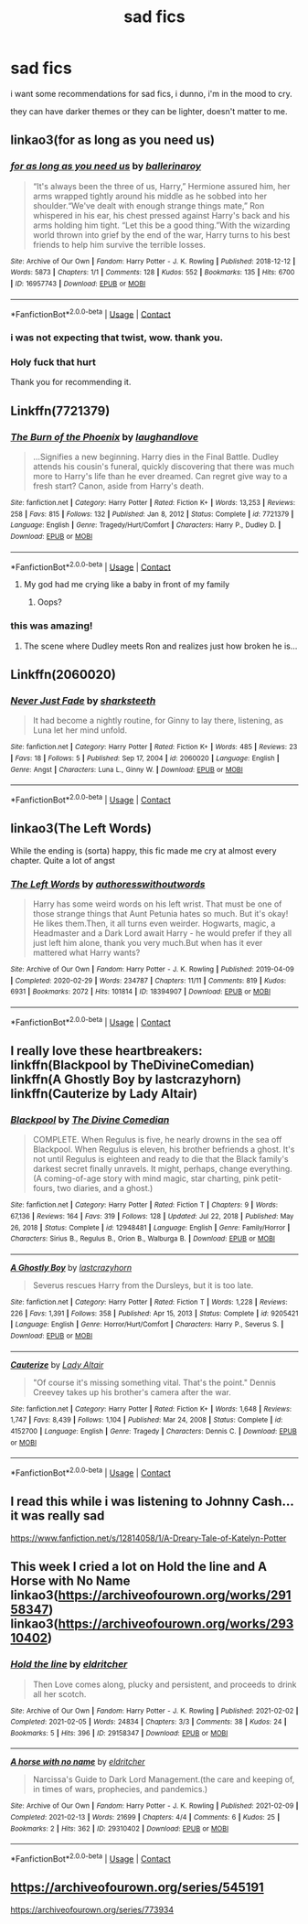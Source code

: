 #+TITLE: sad fics

* sad fics
:PROPERTIES:
:Author: papayalea
:Score: 9
:DateUnix: 1613343823.0
:DateShort: 2021-Feb-15
:FlairText: Request
:END:
i want some recommendations for sad fics, i dunno, i'm in the mood to cry.

they can have darker themes or they can be lighter, doesn't matter to me.


** linkao3(for as long as you need us)
:PROPERTIES:
:Author: Bleepbloopbotz2
:Score: 8
:DateUnix: 1613343939.0
:DateShort: 2021-Feb-15
:END:

*** [[https://archiveofourown.org/works/16957743][*/for as long as you need us/*]] by [[https://www.archiveofourown.org/users/ballerinaroy/pseuds/ballerinaroy][/ballerinaroy/]]

#+begin_quote
  “It's always been the three of us, Harry,” Hermione assured him, her arms wrapped tightly around his middle as he sobbed into her shoulder.“We've dealt with enough strange things mate,” Ron whispered in his ear, his chest pressed against Harry's back and his arms holding him tight. “Let this be a good thing.”With the wizarding world thrown into grief by the end of the war, Harry turns to his best friends to help him survive the terrible losses.
#+end_quote

^{/Site/:} ^{Archive} ^{of} ^{Our} ^{Own} ^{*|*} ^{/Fandom/:} ^{Harry} ^{Potter} ^{-} ^{J.} ^{K.} ^{Rowling} ^{*|*} ^{/Published/:} ^{2018-12-12} ^{*|*} ^{/Words/:} ^{5873} ^{*|*} ^{/Chapters/:} ^{1/1} ^{*|*} ^{/Comments/:} ^{128} ^{*|*} ^{/Kudos/:} ^{552} ^{*|*} ^{/Bookmarks/:} ^{135} ^{*|*} ^{/Hits/:} ^{6700} ^{*|*} ^{/ID/:} ^{16957743} ^{*|*} ^{/Download/:} ^{[[https://archiveofourown.org/downloads/16957743/for%20as%20long%20as%20you%20need.epub?updated_at=1591239286][EPUB]]} ^{or} ^{[[https://archiveofourown.org/downloads/16957743/for%20as%20long%20as%20you%20need.mobi?updated_at=1591239286][MOBI]]}

--------------

*FanfictionBot*^{2.0.0-beta} | [[https://github.com/FanfictionBot/reddit-ffn-bot/wiki/Usage][Usage]] | [[https://www.reddit.com/message/compose?to=tusing][Contact]]
:PROPERTIES:
:Author: FanfictionBot
:Score: 3
:DateUnix: 1613343970.0
:DateShort: 2021-Feb-15
:END:


*** i was not expecting that twist, wow. thank you.
:PROPERTIES:
:Author: papayalea
:Score: 3
:DateUnix: 1613345234.0
:DateShort: 2021-Feb-15
:END:


*** Holy fuck that hurt

Thank you for recommending it.
:PROPERTIES:
:Author: Niko_of_the_Stars
:Score: 3
:DateUnix: 1613356096.0
:DateShort: 2021-Feb-15
:END:


** Linkffn(7721379)
:PROPERTIES:
:Author: CryptidGrimnoir
:Score: 4
:DateUnix: 1613353554.0
:DateShort: 2021-Feb-15
:END:

*** [[https://www.fanfiction.net/s/7721379/1/][*/The Burn of the Phoenix/*]] by [[https://www.fanfiction.net/u/1078989/laughandlove][/laughandlove/]]

#+begin_quote
  ...Signifies a new beginning. Harry dies in the Final Battle. Dudley attends his cousin's funeral, quickly discovering that there was much more to Harry's life than he ever dreamed. Can regret give way to a fresh start? Canon, aside from Harry's death.
#+end_quote

^{/Site/:} ^{fanfiction.net} ^{*|*} ^{/Category/:} ^{Harry} ^{Potter} ^{*|*} ^{/Rated/:} ^{Fiction} ^{K+} ^{*|*} ^{/Words/:} ^{13,253} ^{*|*} ^{/Reviews/:} ^{258} ^{*|*} ^{/Favs/:} ^{815} ^{*|*} ^{/Follows/:} ^{132} ^{*|*} ^{/Published/:} ^{Jan} ^{8,} ^{2012} ^{*|*} ^{/Status/:} ^{Complete} ^{*|*} ^{/id/:} ^{7721379} ^{*|*} ^{/Language/:} ^{English} ^{*|*} ^{/Genre/:} ^{Tragedy/Hurt/Comfort} ^{*|*} ^{/Characters/:} ^{Harry} ^{P.,} ^{Dudley} ^{D.} ^{*|*} ^{/Download/:} ^{[[http://www.ff2ebook.com/old/ffn-bot/index.php?id=7721379&source=ff&filetype=epub][EPUB]]} ^{or} ^{[[http://www.ff2ebook.com/old/ffn-bot/index.php?id=7721379&source=ff&filetype=mobi][MOBI]]}

--------------

*FanfictionBot*^{2.0.0-beta} | [[https://github.com/FanfictionBot/reddit-ffn-bot/wiki/Usage][Usage]] | [[https://www.reddit.com/message/compose?to=tusing][Contact]]
:PROPERTIES:
:Author: FanfictionBot
:Score: 4
:DateUnix: 1613353577.0
:DateShort: 2021-Feb-15
:END:

**** My god had me crying like a baby in front of my family
:PROPERTIES:
:Author: seamarvel
:Score: 3
:DateUnix: 1613364078.0
:DateShort: 2021-Feb-15
:END:

***** Oops?
:PROPERTIES:
:Author: CryptidGrimnoir
:Score: 1
:DateUnix: 1613393595.0
:DateShort: 2021-Feb-15
:END:


*** this was amazing!
:PROPERTIES:
:Author: Consistent_Squash
:Score: 2
:DateUnix: 1613356425.0
:DateShort: 2021-Feb-15
:END:

**** The scene where Dudley meets Ron and realizes just how broken he is...
:PROPERTIES:
:Author: CryptidGrimnoir
:Score: 2
:DateUnix: 1613356521.0
:DateShort: 2021-Feb-15
:END:


** Linkffn(2060020)
:PROPERTIES:
:Author: CryptidGrimnoir
:Score: 1
:DateUnix: 1613355205.0
:DateShort: 2021-Feb-15
:END:

*** [[https://www.fanfiction.net/s/2060020/1/][*/Never Just Fade/*]] by [[https://www.fanfiction.net/u/405158/sharksteeth][/sharksteeth/]]

#+begin_quote
  It had become a nightly routine, for Ginny to lay there, listening, as Luna let her mind unfold.
#+end_quote

^{/Site/:} ^{fanfiction.net} ^{*|*} ^{/Category/:} ^{Harry} ^{Potter} ^{*|*} ^{/Rated/:} ^{Fiction} ^{K+} ^{*|*} ^{/Words/:} ^{485} ^{*|*} ^{/Reviews/:} ^{23} ^{*|*} ^{/Favs/:} ^{18} ^{*|*} ^{/Follows/:} ^{5} ^{*|*} ^{/Published/:} ^{Sep} ^{17,} ^{2004} ^{*|*} ^{/id/:} ^{2060020} ^{*|*} ^{/Language/:} ^{English} ^{*|*} ^{/Genre/:} ^{Angst} ^{*|*} ^{/Characters/:} ^{Luna} ^{L.,} ^{Ginny} ^{W.} ^{*|*} ^{/Download/:} ^{[[http://www.ff2ebook.com/old/ffn-bot/index.php?id=2060020&source=ff&filetype=epub][EPUB]]} ^{or} ^{[[http://www.ff2ebook.com/old/ffn-bot/index.php?id=2060020&source=ff&filetype=mobi][MOBI]]}

--------------

*FanfictionBot*^{2.0.0-beta} | [[https://github.com/FanfictionBot/reddit-ffn-bot/wiki/Usage][Usage]] | [[https://www.reddit.com/message/compose?to=tusing][Contact]]
:PROPERTIES:
:Author: FanfictionBot
:Score: 1
:DateUnix: 1613355227.0
:DateShort: 2021-Feb-15
:END:


** linkao3(The Left Words)

While the ending is (sorta) happy, this fic made me cry at almost every chapter. Quite a lot of angst
:PROPERTIES:
:Author: Scoobydis
:Score: 1
:DateUnix: 1613381612.0
:DateShort: 2021-Feb-15
:END:

*** [[https://archiveofourown.org/works/18394907][*/The Left Words/*]] by [[https://www.archiveofourown.org/users/authoresswithoutwords/pseuds/authoresswithoutwords][/authoresswithoutwords/]]

#+begin_quote
  Harry has some weird words on his left wrist. That must be one of those strange things that Aunt Petunia hates so much. But it's okay! He likes them.Then, it all turns even weirder. Hogwarts, magic, a Headmaster and a Dark Lord await Harry - he would prefer if they all just left him alone, thank you very much.But when has it ever mattered what Harry wants?
#+end_quote

^{/Site/:} ^{Archive} ^{of} ^{Our} ^{Own} ^{*|*} ^{/Fandom/:} ^{Harry} ^{Potter} ^{-} ^{J.} ^{K.} ^{Rowling} ^{*|*} ^{/Published/:} ^{2019-04-09} ^{*|*} ^{/Completed/:} ^{2020-02-29} ^{*|*} ^{/Words/:} ^{234787} ^{*|*} ^{/Chapters/:} ^{11/11} ^{*|*} ^{/Comments/:} ^{819} ^{*|*} ^{/Kudos/:} ^{6931} ^{*|*} ^{/Bookmarks/:} ^{2072} ^{*|*} ^{/Hits/:} ^{101814} ^{*|*} ^{/ID/:} ^{18394907} ^{*|*} ^{/Download/:} ^{[[https://archiveofourown.org/downloads/18394907/The%20Left%20Words.epub?updated_at=1612686583][EPUB]]} ^{or} ^{[[https://archiveofourown.org/downloads/18394907/The%20Left%20Words.mobi?updated_at=1612686583][MOBI]]}

--------------

*FanfictionBot*^{2.0.0-beta} | [[https://github.com/FanfictionBot/reddit-ffn-bot/wiki/Usage][Usage]] | [[https://www.reddit.com/message/compose?to=tusing][Contact]]
:PROPERTIES:
:Author: FanfictionBot
:Score: 1
:DateUnix: 1613381641.0
:DateShort: 2021-Feb-15
:END:


** I really love these heartbreakers: linkffn(Blackpool by TheDivineComedian) linkffn(A Ghostly Boy by lastcrazyhorn) linkffn(Cauterize by Lady Altair)
:PROPERTIES:
:Author: jacdot
:Score: 1
:DateUnix: 1613392497.0
:DateShort: 2021-Feb-15
:END:

*** [[https://www.fanfiction.net/s/12948481/1/][*/Blackpool/*]] by [[https://www.fanfiction.net/u/45537/The-Divine-Comedian][/The Divine Comedian/]]

#+begin_quote
  COMPLETE. When Regulus is five, he nearly drowns in the sea off Blackpool. When Regulus is eleven, his brother befriends a ghost. It's not until Regulus is eighteen and ready to die that the Black family's darkest secret finally unravels. It might, perhaps, change everything. (A coming-of-age story with mind magic, star charting, pink petit-fours, two diaries, and a ghost.)
#+end_quote

^{/Site/:} ^{fanfiction.net} ^{*|*} ^{/Category/:} ^{Harry} ^{Potter} ^{*|*} ^{/Rated/:} ^{Fiction} ^{T} ^{*|*} ^{/Chapters/:} ^{9} ^{*|*} ^{/Words/:} ^{67,136} ^{*|*} ^{/Reviews/:} ^{164} ^{*|*} ^{/Favs/:} ^{319} ^{*|*} ^{/Follows/:} ^{128} ^{*|*} ^{/Updated/:} ^{Jul} ^{22,} ^{2018} ^{*|*} ^{/Published/:} ^{May} ^{26,} ^{2018} ^{*|*} ^{/Status/:} ^{Complete} ^{*|*} ^{/id/:} ^{12948481} ^{*|*} ^{/Language/:} ^{English} ^{*|*} ^{/Genre/:} ^{Family/Horror} ^{*|*} ^{/Characters/:} ^{Sirius} ^{B.,} ^{Regulus} ^{B.,} ^{Orion} ^{B.,} ^{Walburga} ^{B.} ^{*|*} ^{/Download/:} ^{[[http://www.ff2ebook.com/old/ffn-bot/index.php?id=12948481&source=ff&filetype=epub][EPUB]]} ^{or} ^{[[http://www.ff2ebook.com/old/ffn-bot/index.php?id=12948481&source=ff&filetype=mobi][MOBI]]}

--------------

[[https://www.fanfiction.net/s/9205421/1/][*/A Ghostly Boy/*]] by [[https://www.fanfiction.net/u/1715129/lastcrazyhorn][/lastcrazyhorn/]]

#+begin_quote
  Severus rescues Harry from the Dursleys, but it is too late.
#+end_quote

^{/Site/:} ^{fanfiction.net} ^{*|*} ^{/Category/:} ^{Harry} ^{Potter} ^{*|*} ^{/Rated/:} ^{Fiction} ^{T} ^{*|*} ^{/Words/:} ^{1,228} ^{*|*} ^{/Reviews/:} ^{226} ^{*|*} ^{/Favs/:} ^{1,391} ^{*|*} ^{/Follows/:} ^{358} ^{*|*} ^{/Published/:} ^{Apr} ^{15,} ^{2013} ^{*|*} ^{/Status/:} ^{Complete} ^{*|*} ^{/id/:} ^{9205421} ^{*|*} ^{/Language/:} ^{English} ^{*|*} ^{/Genre/:} ^{Horror/Hurt/Comfort} ^{*|*} ^{/Characters/:} ^{Harry} ^{P.,} ^{Severus} ^{S.} ^{*|*} ^{/Download/:} ^{[[http://www.ff2ebook.com/old/ffn-bot/index.php?id=9205421&source=ff&filetype=epub][EPUB]]} ^{or} ^{[[http://www.ff2ebook.com/old/ffn-bot/index.php?id=9205421&source=ff&filetype=mobi][MOBI]]}

--------------

[[https://www.fanfiction.net/s/4152700/1/][*/Cauterize/*]] by [[https://www.fanfiction.net/u/24216/Lady-Altair][/Lady Altair/]]

#+begin_quote
  "Of course it's missing something vital. That's the point." Dennis Creevey takes up his brother's camera after the war.
#+end_quote

^{/Site/:} ^{fanfiction.net} ^{*|*} ^{/Category/:} ^{Harry} ^{Potter} ^{*|*} ^{/Rated/:} ^{Fiction} ^{K+} ^{*|*} ^{/Words/:} ^{1,648} ^{*|*} ^{/Reviews/:} ^{1,747} ^{*|*} ^{/Favs/:} ^{8,439} ^{*|*} ^{/Follows/:} ^{1,104} ^{*|*} ^{/Published/:} ^{Mar} ^{24,} ^{2008} ^{*|*} ^{/Status/:} ^{Complete} ^{*|*} ^{/id/:} ^{4152700} ^{*|*} ^{/Language/:} ^{English} ^{*|*} ^{/Genre/:} ^{Tragedy} ^{*|*} ^{/Characters/:} ^{Dennis} ^{C.} ^{*|*} ^{/Download/:} ^{[[http://www.ff2ebook.com/old/ffn-bot/index.php?id=4152700&source=ff&filetype=epub][EPUB]]} ^{or} ^{[[http://www.ff2ebook.com/old/ffn-bot/index.php?id=4152700&source=ff&filetype=mobi][MOBI]]}

--------------

*FanfictionBot*^{2.0.0-beta} | [[https://github.com/FanfictionBot/reddit-ffn-bot/wiki/Usage][Usage]] | [[https://www.reddit.com/message/compose?to=tusing][Contact]]
:PROPERTIES:
:Author: FanfictionBot
:Score: 2
:DateUnix: 1613392538.0
:DateShort: 2021-Feb-15
:END:


** I read this while i was listening to Johnny Cash... it was really sad

[[https://www.fanfiction.net/s/12814058/1/A-Dreary-Tale-of-Katelyn-Potter]]
:PROPERTIES:
:Author: Extension-Reveal8866
:Score: 1
:DateUnix: 1613437907.0
:DateShort: 2021-Feb-16
:END:


** This week I cried a lot on Hold the line and A Horse with No Name linkao3([[https://archiveofourown.org/works/29158347]]) linkao3([[https://archiveofourown.org/works/29310402]])
:PROPERTIES:
:Author: Consistent_Squash
:Score: 1
:DateUnix: 1613356407.0
:DateShort: 2021-Feb-15
:END:

*** [[https://archiveofourown.org/works/29158347][*/Hold the line/*]] by [[https://www.archiveofourown.org/users/eldritcher/pseuds/eldritcher][/eldritcher/]]

#+begin_quote
  Then Love comes along, plucky and persistent, and proceeds to drink all her scotch.
#+end_quote

^{/Site/:} ^{Archive} ^{of} ^{Our} ^{Own} ^{*|*} ^{/Fandom/:} ^{Harry} ^{Potter} ^{-} ^{J.} ^{K.} ^{Rowling} ^{*|*} ^{/Published/:} ^{2021-02-02} ^{*|*} ^{/Completed/:} ^{2021-02-05} ^{*|*} ^{/Words/:} ^{24834} ^{*|*} ^{/Chapters/:} ^{3/3} ^{*|*} ^{/Comments/:} ^{38} ^{*|*} ^{/Kudos/:} ^{24} ^{*|*} ^{/Bookmarks/:} ^{5} ^{*|*} ^{/Hits/:} ^{396} ^{*|*} ^{/ID/:} ^{29158347} ^{*|*} ^{/Download/:} ^{[[https://archiveofourown.org/downloads/29158347/Hold%20the%20line.epub?updated_at=1612588302][EPUB]]} ^{or} ^{[[https://archiveofourown.org/downloads/29158347/Hold%20the%20line.mobi?updated_at=1612588302][MOBI]]}

--------------

[[https://archiveofourown.org/works/29310402][*/A horse with no name/*]] by [[https://www.archiveofourown.org/users/eldritcher/pseuds/eldritcher][/eldritcher/]]

#+begin_quote
  Narcissa's Guide to Dark Lord Management.(the care and keeping of, in times of wars, prophecies, and pandemics.)
#+end_quote

^{/Site/:} ^{Archive} ^{of} ^{Our} ^{Own} ^{*|*} ^{/Fandom/:} ^{Harry} ^{Potter} ^{-} ^{J.} ^{K.} ^{Rowling} ^{*|*} ^{/Published/:} ^{2021-02-09} ^{*|*} ^{/Completed/:} ^{2021-02-13} ^{*|*} ^{/Words/:} ^{21699} ^{*|*} ^{/Chapters/:} ^{4/4} ^{*|*} ^{/Comments/:} ^{6} ^{*|*} ^{/Kudos/:} ^{25} ^{*|*} ^{/Bookmarks/:} ^{2} ^{*|*} ^{/Hits/:} ^{362} ^{*|*} ^{/ID/:} ^{29310402} ^{*|*} ^{/Download/:} ^{[[https://archiveofourown.org/downloads/29310402/A%20horse%20with%20no%20name.epub?updated_at=1613323103][EPUB]]} ^{or} ^{[[https://archiveofourown.org/downloads/29310402/A%20horse%20with%20no%20name.mobi?updated_at=1613323103][MOBI]]}

--------------

*FanfictionBot*^{2.0.0-beta} | [[https://github.com/FanfictionBot/reddit-ffn-bot/wiki/Usage][Usage]] | [[https://www.reddit.com/message/compose?to=tusing][Contact]]
:PROPERTIES:
:Author: FanfictionBot
:Score: 1
:DateUnix: 1613356426.0
:DateShort: 2021-Feb-15
:END:


** [[https://archiveofourown.org/series/545191]]

[[https://archiveofourown.org/series/773934]]
:PROPERTIES:
:Author: Robin_sherbatsky156
:Score: 0
:DateUnix: 1613375301.0
:DateShort: 2021-Feb-15
:END:
